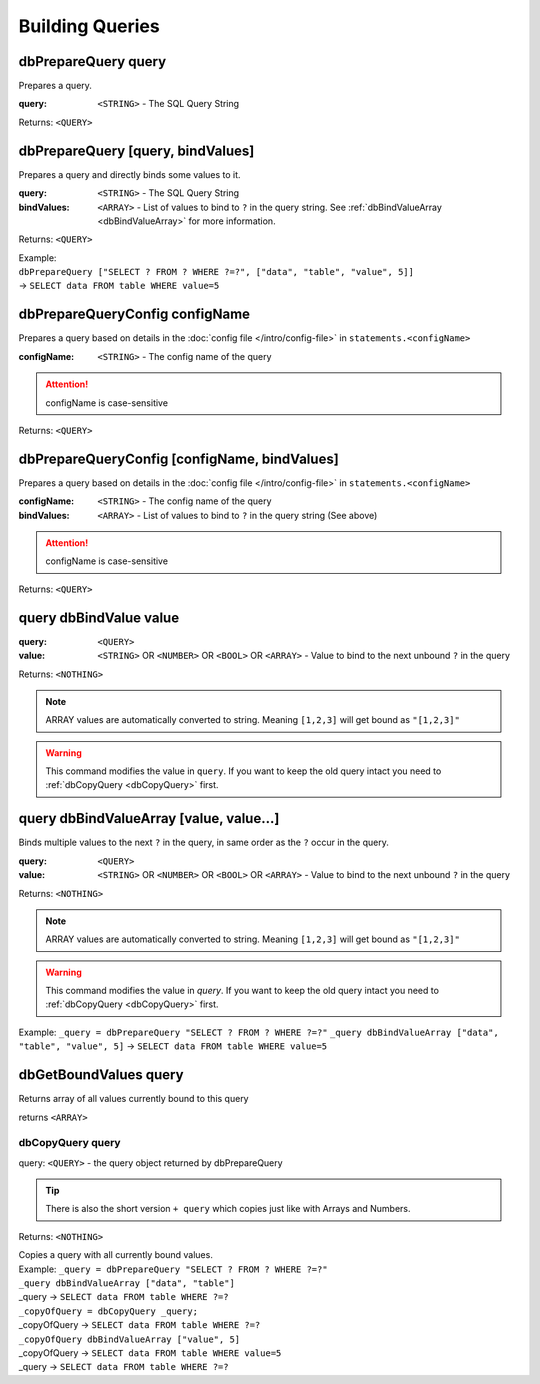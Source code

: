 Building Queries
================



dbPrepareQuery query
~~~~~~~~~~~~~~~~~~~~

Prepares a query.

:query: ``<STRING>`` - The SQL Query String

Returns: ``<QUERY>``



dbPrepareQuery [query, bindValues]
~~~~~~~~~~~~~~~~~~~~~~~~~~~~~~~~~~

Prepares a query and directly binds some values to it.

:query: ``<STRING>`` - The SQL Query String
:bindValues: ``<ARRAY>`` - List of values to bind to ``?`` in the query string. See :ref:`dbBindValueArray <dbBindValueArray>` for more information.

Returns: ``<QUERY>``

| Example:
| ``dbPrepareQuery ["SELECT ? FROM ? WHERE ?=?", ["data", "table", "value", 5]]``
| -> ``SELECT data FROM table WHERE value=5``


dbPrepareQueryConfig configName
~~~~~~~~~~~~~~~~~~~~~~~~~~~~~~~

Prepares a query based on details in the :doc:`config file </intro/config-file>` in ``statements.<configName>``

:configName: ``<STRING>`` - The config name of the query

.. attention::
    configName is case-sensitive

Returns: ``<QUERY>``


dbPrepareQueryConfig [configName, bindValues]
~~~~~~~~~~~~~~~~~~~~~~~~~~~~~~~~~~~~~~~~~~~~~

Prepares a query based on details in the :doc:`config file </intro/config-file>` in ``statements.<configName>``

:configName: ``<STRING>`` - The config name of the query
:bindValues: ``<ARRAY>`` - List of values to bind to ``?`` in the query string (See above)

.. attention::
    configName is case-sensitive

Returns: ``<QUERY>``




query dbBindValue value
~~~~~~~~~~~~~~~~~~~~~~~
:query: ``<QUERY>``
:value: ``<STRING>`` OR ``<NUMBER>`` OR ``<BOOL>`` OR ``<ARRAY>`` - Value to bind to the next unbound ``?`` in the query

Returns: ``<NOTHING>``

.. note::
    ARRAY values are automatically converted to string. Meaning ``[1,2,3]`` will get bound as ``"[1,2,3]"``

.. warning::
    This command modifies the value in ``query``. If you want to keep the old query intact you need to :ref:`dbCopyQuery <dbCopyQuery>` first.

query dbBindValueArray [value, value...]
~~~~~~~~~~~~~~~~~~~~~~~~~~~~~~~~~~~~~~~~

Binds multiple values to the next ``?`` in the query, in same order as the ``?`` occur in the query. 


:query: ``<QUERY>``
:value: ``<STRING>`` OR ``<NUMBER>`` OR ``<BOOL>`` OR ``<ARRAY>`` - Value to bind to the next unbound ``?`` in the query

Returns: ``<NOTHING>``

.. note::
    ARRAY values are automatically converted to string. Meaning ``[1,2,3]`` will get bound as ``"[1,2,3]"``

.. warning::
    This command modifies the value in `query`. If you want to keep the old query intact you need to :ref:`dbCopyQuery <dbCopyQuery>` first.

Example: ``_query = dbPrepareQuery "SELECT ? FROM ? WHERE ?=?"``
``_query dbBindValueArray ["data", "table", "value", 5]``
-> ``SELECT data FROM table WHERE value=5``

.. _dbCopyQuery:


dbGetBoundValues query
~~~~~~~~~~~~~~~~~~~~~~

Returns array of all values currently bound to this query

returns ``<ARRAY>``


dbCopyQuery query
-----------------
query: ``<QUERY>`` - the query object returned by dbPrepareQuery

.. tip::
    There is also the short version ``+ query`` which copies just like with Arrays and Numbers.

Returns: ``<NOTHING>``

| Copies a query with all currently bound values.
| Example: ``_query = dbPrepareQuery "SELECT ? FROM ? WHERE ?=?"``
| ``_query dbBindValueArray ["data", "table"]``
| _query -> ``SELECT data FROM table WHERE ?=?``
| ``_copyOfQuery = dbCopyQuery _query;``
| _copyOfQuery -> ``SELECT data FROM table WHERE ?=?``
| ``_copyOfQuery dbBindValueArray ["value", 5]``
| _copyOfQuery -> ``SELECT data FROM table WHERE value=5``
| _query -> ``SELECT data FROM table WHERE ?=?``
